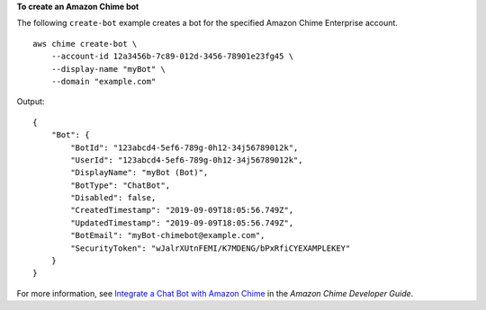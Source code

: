 **To create an Amazon Chime bot**

The following ``create-bot`` example creates a bot for the specified Amazon Chime Enterprise account. ::

    aws chime create-bot \
        --account-id 12a3456b-7c89-012d-3456-78901e23fg45 \
        --display-name "myBot" \
        --domain "example.com"

Output::

    {
        "Bot": {
            "BotId": "123abcd4-5ef6-789g-0h12-34j56789012k",
            "UserId": "123abcd4-5ef6-789g-0h12-34j56789012k",
            "DisplayName": "myBot (Bot)",
            "BotType": "ChatBot",
            "Disabled": false,
            "CreatedTimestamp": "2019-09-09T18:05:56.749Z",
            "UpdatedTimestamp": "2019-09-09T18:05:56.749Z",
            "BotEmail": "myBot-chimebot@example.com",
            "SecurityToken": "wJalrXUtnFEMI/K7MDENG/bPxRfiCYEXAMPLEKEY"
        }
    }

For more information, see `Integrate a Chat Bot with Amazon Chime <https://docs.aws.amazon.com/chime/latest/dg/integrate-bots.html>`__ in the *Amazon Chime Developer Guide*.
